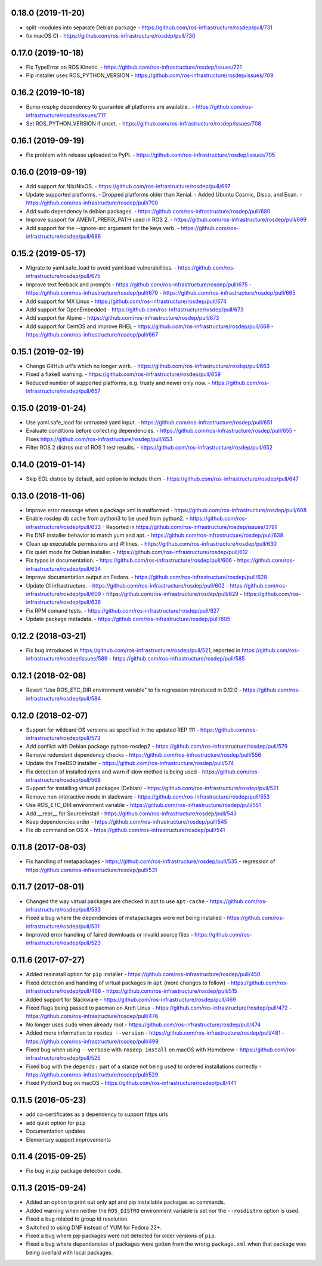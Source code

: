 0.18.0 (2019-11-20)
-------------------
- split -modules into separate Debian package
  - https://github.com/ros-infrastructure/rosdep/pull/731
- fix macOS CI
  - https://github.com/ros-infrastructure/rosdep/pull/730

0.17.0 (2019-10-18)
-------------------
- Fix TypeError on ROS Kinetic.
  - https://github.com/ros-infrastructure/rosdep/issues/721
- Pip installer uses ROS_PYTHON_VERSION
  - https://github.com/ros-infrastructure/rosdep/issues/709

0.16.2 (2019-10-18)
-------------------
- Bump rospkg dependency to guarantee all platforms are available..
  - https://github.com/ros-infrastructure/rosdep/issues/717
- Set ROS_PYTHON_VERSION if unset.
  - https://github.com/ros-infrastructure/rosdep/issues/708

0.16.1 (2019-09-19)
-------------------

- Fix problem with release uploaded to PyPI.
  - https://github.com/ros-infrastructure/rosdep/issues/705

0.16.0 (2019-09-19)
-------------------
- Add support for Nix/NixOS.
  - https://github.com/ros-infrastructure/rosdep/pull/697
- Update supported platforms.
  - Dropped platforms older than Xenial.
  - Added Ubuntu Cosmic, Disco, and Eoan.
  - https://github.com/ros-infrastructure/rosdep/pull/700
- Add sudo dependency in debian packages.
  - https://github.com/ros-infrastructure/rosdep/pull/680
- Improve support for AMENT_PREFIX_PATH used in ROS 2.
  - https://github.com/ros-infrastructure/rosdep/pull/699
- Add support for the --ignore-src argument for the keys verb.
  - https://github.com/ros-infrastructure/rosdep/pull/686

0.15.2 (2019-05-17)
-------------------
- Migrate to yaml.safe_load to avoid yaml.load vulnerabilities.
  - https://github.com/ros-infrastructure/rosdep/pull/675
- Improve text feeback and prompts
  - https://github.com/ros-infrastructure/rosdep/pull/675
  - https://github.com/ros-infrastructure/rosdep/pull/670
  - https://github.com/ros-infrastructure/rosdep/pull/665
- Add support for MX Linux
  - https://github.com/ros-infrastructure/rosdep/pull/674
- Add support for OpenEmbedded
  - https://github.com/ros-infrastructure/rosdep/pull/673
- Add support for Alpine
  - https://github.com/ros-infrastructure/rosdep/pull/673
- Add support for CentOS and improve RHEL
  - https://github.com/ros-infrastructure/rosdep/pull/668
  - https://github.com/ros-infrastructure/rosdep/pull/667

0.15.1 (2019-02-19)
-------------------
- Change GitHub url's which no longer work.
  - https://github.com/ros-infrastructure/rosdep/pull/663
- Fixed a flake8 warning.
  - https://github.com/ros-infrastructure/rosdep/pull/659
- Reduced number of supported platforms, e.g. trusty and newer only now.
  - https://github.com/ros-infrastructure/rosdep/pull/657

0.15.0 (2019-01-24)
-------------------
- Use yaml.safe_load for untrusted yaml input.
  - https://github.com/ros-infrastructure/rosdep/pull/651
- Evaluate conditions before collecting dependencies.
  - https://github.com/ros-infrastructure/rosdep/pull/655
  - Fixes https://github.com/ros-infrastructure/rosdep/pull/653
- Filter ROS 2 distros out of ROS 1 test results.
  - https://github.com/ros-infrastructure/rosdep/pull/652

0.14.0 (2019-01-14)
-------------------
- Skip EOL distros by default, add option to include them
  - https://github.com/ros-infrastructure/rosdep/pull/647

0.13.0 (2018-11-06)
-------------------
- Improve error message when a package.xml is malformed
  - https://github.com/ros-infrastructure/rosdep/pull/608
- Enable rosdep db cache from python3 to be used from python2.
  - https://github.com/ros-infrastructure/rosdep/pull/633
  - Reported in https://github.com/ros-infrastructure/rosdep/issues/3791
- Fix DNF installer behavior to match yum and apt.
  - https://github.com/ros-infrastructure/rosdep/pull/638
- Clean up executable permissions and #! lines.
  - https://github.com/ros-infrastructure/rosdep/pull/630
- Fix quiet mode for Debian installer.
  - https://github.com/ros-infrastructure/rosdep/pull/612
- Fix typos in documentation.
  - https://github.com/ros-infrastructure/rosdep/pull/606
  - https://github.com/ros-infrastructure/rosdep/pull/634
- Improve documentation output on Fedora.
  - https://github.com/ros-infrastructure/rosdep/pull/628
- Update CI infrastructure.
  - https://github.com/ros-infrastructure/rosdep/pull/602
  - https://github.com/ros-infrastructure/rosdep/pull/609
  - https://github.com/ros-infrastructure/rosdep/pull/629
  - https://github.com/ros-infrastructure/rosdep/pull/636
- Fix RPM comand tests.
  - https://github.com/ros-infrastructure/rosdep/pull/627
- Update package metadata.
  - https://github.com/ros-infrastructure/rosdep/pull/605

0.12.2 (2018-03-21)
-------------------
- Fix bug introduced in https://github.com/ros-infrastructure/rosdep/pull/521, reported in https://github.com/ros-infrastructure/rosdep/issues/589
  - https://github.com/ros-infrastructure/rosdep/pull/585

0.12.1 (2018-02-08)
-------------------
- Revert "Use ROS_ETC_DIR environment variable" to fix regression introduced in 0.12.0
  - https://github.com/ros-infrastructure/rosdep/pull/584

0.12.0 (2018-02-07)
-------------------
- Support for wildcard OS versions as specified in the updated REP 111
  - https://github.com/ros-infrastructure/rosdep/pull/573
- Add conflict with Debian package python-rosdep2
  - https://github.com/ros-infrastructure/rosdep/pull/579
- Remove redundant dependency checks
  - https://github.com/ros-infrastructure/rosdep/pull/556
- Update the FreeBSD installer
  - https://github.com/ros-infrastructure/rosdep/pull/574
- Fix detection of installed rpms and warn if slow method is being used
  - https://github.com/ros-infrastructure/rosdep/pull/568
- Support for installing virtual packages (Debian)
  - https://github.com/ros-infrastructure/rosdep/pull/521
- Remove non-interactive mode in slackware
  - https://github.com/ros-infrastructure/rosdep/pull/553
- Use ROS_ETC_DIR environment variable
  - https://github.com/ros-infrastructure/rosdep/pull/551
- Add __repr__ for SourceInstall
  - https://github.com/ros-infrastructure/rosdep/pull/543
- Keep dependencies order
  - https://github.com/ros-infrastructure/rosdep/pull/545
- Fix db command on OS X
  - https://github.com/ros-infrastructure/rosdep/pull/541

0.11.8 (2017-08-03)
-------------------
- Fix handling of metapackages
  - https://github.com/ros-infrastructure/rosdep/pull/535
  - regression of https://github.com/ros-infrastructure/rosdep/pull/531

0.11.7 (2017-08-01)
-------------------
- Changed the way virtual packages are checked in apt to use ``apt-cache``
  - https://github.com/ros-infrastructure/rosdep/pull/533
- Fixed a bug where the dependencies of metapackages were not being installed
  - https://github.com/ros-infrastructure/rosdep/pull/531
- Improved error handling of failed downloads or invalid source files
  - https://github.com/ros-infrastructure/rosdep/pull/523

0.11.6 (2017-07-27)
-------------------

- Added resinstall option for ``pip`` installer
  - https://github.com/ros-infrastructure/rosdep/pull/450
- Fixed detection and handling of virtual packages in ``apt`` (more changes to follow)
  - https://github.com/ros-infrastructure/rosdep/pull/468
  - https://github.com/ros-infrastructure/rosdep/pull/515
- Added support for Slackware
  - https://github.com/ros-infrastructure/rosdep/pull/469
- Fixed flags being passed to pacman on Arch Linux
  - https://github.com/ros-infrastructure/rosdep/pull/472
  - https://github.com/ros-infrastructure/rosdep/pull/476
- No longer uses ``sudo`` when already root
  - https://github.com/ros-infrastructure/rosdep/pull/474
- Added more information to ``rosdep --version``
  - https://github.com/ros-infrastructure/rosdep/pull/481
  - https://github.com/ros-infrastructure/rosdep/pull/499
- Fixed bug when using ``--verbose`` with ``rosdep install`` on macOS with Homebrew
  - https://github.com/ros-infrastructure/rosdep/pull/525
- Fixed bug with the ``depends:`` part of a stanze not being used to ordered installations correctly
  - https://github.com/ros-infrastructure/rosdep/pull/529
- Fixed Python3 bug on macOS
  - https://github.com/ros-infrastructure/rosdep/pull/441

0.11.5 (2016-05-23)
-------------------

- add ca-certificates as a dependency to support https urls
- add quiet option for ``pip``
- Documentation updates
- Elementary support improvements

0.11.4 (2015-09-25)
-------------------

- Fix bug in `pip` package detection code.

0.11.3 (2015-09-24)
-------------------

- Added an option to print out only apt and pip installable packages as commands.
- Added warning when neither the ``ROS_DISTRO`` environment variable is set nor the ``--rosdistro`` option is used.
- Fixed a bug related to group id resolution.
- Switched to using DNF instead of YUM for Fedora 22+.
- Fixed a bug where pip packages were not detected for older versions of ``pip``.
- Fixed a bug where dependencies of packages were gotten from the wrong ``package.xml`` when that package was being overlaid with local packages.
